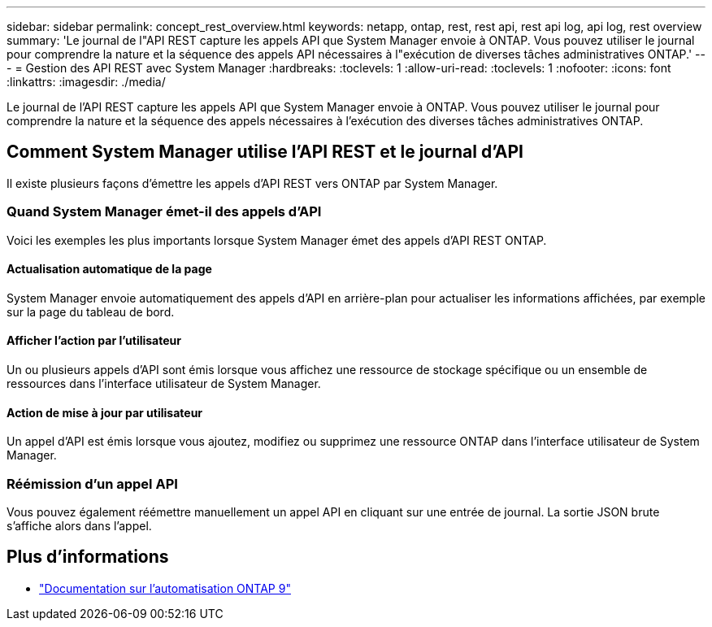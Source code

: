 ---
sidebar: sidebar 
permalink: concept_rest_overview.html 
keywords: netapp, ontap, rest, rest api, rest api log, api log, rest overview 
summary: 'Le journal de l"API REST capture les appels API que System Manager envoie à ONTAP. Vous pouvez utiliser le journal pour comprendre la nature et la séquence des appels API nécessaires à l"exécution de diverses tâches administratives ONTAP.' 
---
= Gestion des API REST avec System Manager
:hardbreaks:
:toclevels: 1
:allow-uri-read: 
:toclevels: 1
:nofooter: 
:icons: font
:linkattrs: 
:imagesdir: ./media/


[role="lead"]
Le journal de l'API REST capture les appels API que System Manager envoie à ONTAP. Vous pouvez utiliser le journal pour comprendre la nature et la séquence des appels nécessaires à l'exécution des diverses tâches administratives ONTAP.



== Comment System Manager utilise l'API REST et le journal d'API

Il existe plusieurs façons d'émettre les appels d'API REST vers ONTAP par System Manager.



=== Quand System Manager émet-il des appels d'API

Voici les exemples les plus importants lorsque System Manager émet des appels d'API REST ONTAP.



==== Actualisation automatique de la page

System Manager envoie automatiquement des appels d'API en arrière-plan pour actualiser les informations affichées, par exemple sur la page du tableau de bord.



==== Afficher l'action par l'utilisateur

Un ou plusieurs appels d'API sont émis lorsque vous affichez une ressource de stockage spécifique ou un ensemble de ressources dans l'interface utilisateur de System Manager.



==== Action de mise à jour par utilisateur

Un appel d'API est émis lorsque vous ajoutez, modifiez ou supprimez une ressource ONTAP dans l'interface utilisateur de System Manager.



=== Réémission d'un appel API

Vous pouvez également réémettre manuellement un appel API en cliquant sur une entrée de journal. La sortie JSON brute s'affiche alors dans l'appel.



== Plus d'informations

* link:https://docs.netapp.com/us-en/ontap-automation/["Documentation sur l'automatisation ONTAP 9"^]

